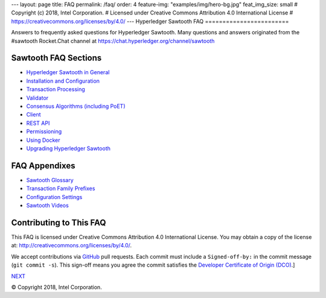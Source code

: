 ---
layout: page
title: FAQ
permalink: /faq/
order: 4
feature-img: "examples/img/hero-bg.jpg"
feat_img_size: small
# Copyright (c) 2018, Intel Corporation.
# Licensed under Creative Commons Attribution 4.0 International License
# https://creativecommons.org/licenses/by/4.0/
---
Hyperledger Sawtooth FAQ
========================

Answers to frequently asked questions for Hyperledger Sawtooth.
Many questions and answers originated from the #sawtooth Rocket.Chat channel at
https://chat.hyperledger.org/channel/sawtooth


Sawtooth FAQ Sections
---------------------

- `Hyperledger Sawtooth in General`_
- `Installation and Configuration`_
- `Transaction Processing`_
- `Validator`_
- `Consensus Algorithms (including PoET)`_
- `Client`_
- `REST API`_
- `Permissioning`_
- `Using Docker`_
- `Upgrading Hyperledger Sawtooth`_

FAQ Appendixes
--------------

- `Sawtooth Glossary`_
- `Transaction Family Prefixes`_
- `Configuration Settings`_
- `Sawtooth Videos`_

Contributing to This FAQ
------------------------

This FAQ is licensed under Creative Commons Attribution 4.0 International
License. You may obtain a copy of the license at:
http://creativecommons.org/licenses/by/4.0/.

We accept contributions via GitHub_ pull requests. Each commit must include a
``Signed-off-by:`` in the commit message (``git commit -s``).
This sign-off means you agree the commit satisfies the
`Developer Certificate of Origin (DCO)`_.]

.. class:: mininav

NEXT_

.. _Hyperledger Sawtooth in General: sawtooth
.. _Installation and Configuration: installation
.. _Transaction Processing: transaction-processing
.. _Validator: validator
.. _Consensus Algorithms (including PoET): consensus
.. _Client: client
.. _REST API: rest
.. _Permissioning: permissioning
.. _Using Docker: docker
.. _Upgrading Hyperledger Sawtooth: upgrade
.. _Sawtooth Glossary: glossary
.. _Transaction Family Prefixes: prefixes
.. _Configuration Settings: settings
.. _Sawtooth Videos: videos
.. _GitHub: https://github.com/hyperledger/sawtooth-website
.. _Developer Certificate of Origin (DCO): https://developercertificate.org/
.. _NEXT: /faq/sawtooth/

© Copyright 2018, Intel Corporation.
